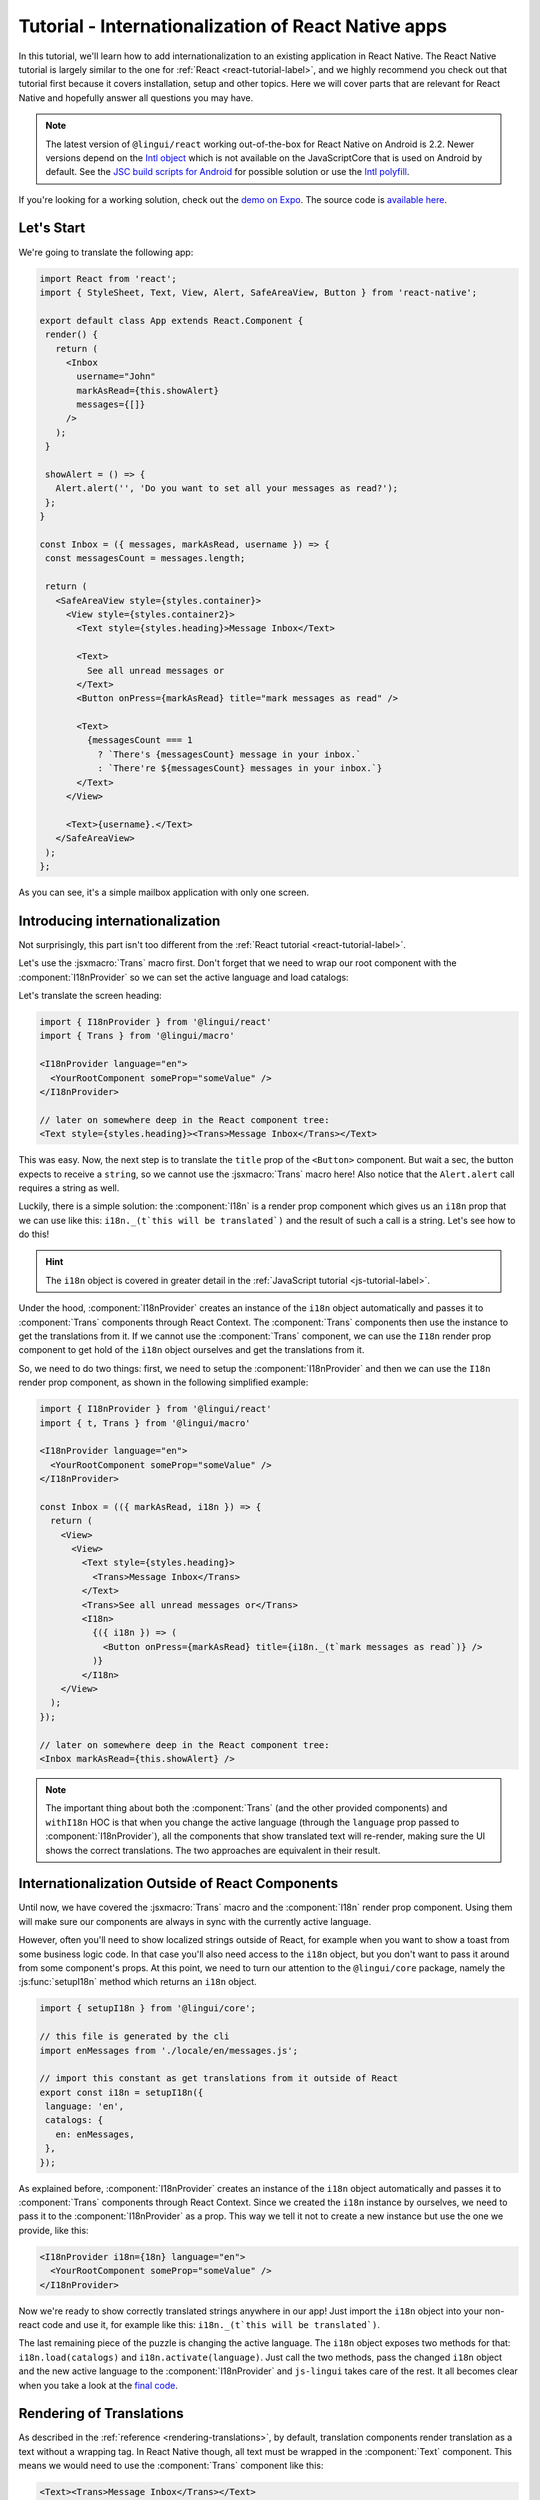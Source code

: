 ****************************************************
Tutorial - Internationalization of React Native apps
****************************************************

In this tutorial, we'll learn how to add internationalization
to an existing application in React Native. The React Native tutorial is largely similar to the one for :ref:`React <react-tutorial-label>`, and we highly recommend you check out that tutorial first because it covers installation, setup and other topics. Here we will cover parts that are relevant for React Native and hopefully answer all questions you may have.

.. note::

  The latest version of ``@lingui/react`` working out-of-the-box for React Native on Android is 2.2. Newer versions depend on the `Intl object <https://developer.mozilla.org/en-US/docs/Web/JavaScript/Reference/Global_Objects/Intl>`_ which is not available on the JavaScriptCore that is used on Android by default. See the `JSC build scripts for Android <https://github.com/react-community/jsc-android-buildscripts>`_ for possible solution or use the `Intl polyfill <https://github.com/andyearnshaw/Intl.js/>`_. 

If you're looking for a working solution, check out the `demo on Expo <https://exp.host/@vonovak/js-lingui-demo>`_. The source code is `available here <https://github.com/vonovak/js-lingui-demo>`_.

Let's Start
===========

We're going to translate the following app:

.. code-block:: jsx

  import React from 'react';
  import { StyleSheet, Text, View, Alert, SafeAreaView, Button } from 'react-native';

  export default class App extends React.Component {
   render() {
     return (
       <Inbox
         username="John"
         markAsRead={this.showAlert}
         messages={[]}
       />
     );
   }

   showAlert = () => {
     Alert.alert('', 'Do you want to set all your messages as read?');
   };
  }

  const Inbox = ({ messages, markAsRead, username }) => {
   const messagesCount = messages.length;

   return (
     <SafeAreaView style={styles.container}>
       <View style={styles.container2}>
         <Text style={styles.heading}>Message Inbox</Text>

         <Text>
           See all unread messages or
         </Text>
         <Button onPress={markAsRead} title="mark messages as read" />

         <Text>
           {messagesCount === 1
             ? `There's {messagesCount} message in your inbox.`
             : `There're ${messagesCount} messages in your inbox.`}
         </Text>
       </View>

       <Text>{username}.</Text>
     </SafeAreaView>
   );
  };


As you can see, it's a simple mailbox application with only one screen.

Introducing internationalization
================================

Not surprisingly, this part isn't too different from the :ref:`React tutorial <react-tutorial-label>`.

Let's use the :jsxmacro:`Trans` macro first. Don't forget that we need to wrap our root
component with the :component:`I18nProvider` so we can set the active language
and load catalogs:

Let's translate the screen heading:

.. code-block:: jsx

 import { I18nProvider } from '@lingui/react'
 import { Trans } from '@lingui/macro'

 <I18nProvider language="en">
   <YourRootComponent someProp="someValue" />
 </I18nProvider>

 // later on somewhere deep in the React component tree:
 <Text style={styles.heading}><Trans>Message Inbox</Trans></Text>


This was easy. Now, the next step is to translate the ``title`` prop of the
``<Button>`` component. But wait a sec, the button expects to receive a ``string``, so
we cannot use the :jsxmacro:`Trans` macro here! Also notice that the ``Alert.alert``
call requires a string as well.

Luckily, there is a simple solution: the :component:`I18n` is a render prop component
which gives us an ``i18n`` prop that we can use like this: ``i18n._(t`this will be translated`)``
and the result of such a call is a string. Let's see how to do this!

.. hint::

  The ``i18n`` object is covered in greater detail in the :ref:`JavaScript tutorial <js-tutorial-label>`.

Under the hood, :component:`I18nProvider` creates an instance of the ``i18n`` object
automatically and passes it to :component:`Trans` components through React Context.
The :component:`Trans` components then use the instance to get the translations from it.
If we cannot use the :component:`Trans` component, we can use the ``I18n`` render prop
component to get hold of the ``i18n`` object ourselves and get the translations from it.

So, we need to do two things: first, we need to setup the :component:`I18nProvider` and
then we can use the ``I18n`` render prop component, as shown in the following simplified
example:

.. code-block:: jsx

  import { I18nProvider } from '@lingui/react'
  import { t, Trans } from '@lingui/macro'

  <I18nProvider language="en">
    <YourRootComponent someProp="someValue" />
  </I18nProvider>

  const Inbox = (({ markAsRead, i18n }) => {
    return (
      <View>
        <View>
          <Text style={styles.heading}>
            <Trans>Message Inbox</Trans>
          </Text>
          <Trans>See all unread messages or</Trans>
          <I18n>
            {({ i18n }) => (
              <Button onPress={markAsRead} title={i18n._(t`mark messages as read`)} />
            )}
          </I18n>
      </View>
    );
  });

  // later on somewhere deep in the React component tree:
  <Inbox markAsRead={this.showAlert} />

.. note::

   The important thing about both the :component:`Trans` (and the other provided components)
   and ``withI18n`` HOC is that when you change the active language (through the
   ``language`` prop passed to :component:`I18nProvider`), all the components that show
   translated text will re-render, making sure the UI shows the correct translations. The
   two approaches are equivalent in their result.

Internationalization Outside of React Components
=================================================

Until now, we have covered the :jsxmacro:`Trans` macro and the :component:`I18n` render
prop component. Using them will make sure our components are always in sync with the
currently active language.

However, often you'll need to show localized strings outside of React, for example when
you want to show a toast from some business logic code. In that case you'll also need
access to the ``i18n`` object, but you don't want to pass it around from some component's
props. At this point, we need to turn our attention to the ``@lingui/core`` package,
namely the :js:func:`setupI18n` method which returns an ``i18n`` object.

.. code-block:: jsx

  import { setupI18n } from '@lingui/core';

  // this file is generated by the cli
  import enMessages from './locale/en/messages.js';

  // import this constant as get translations from it outside of React
  export const i18n = setupI18n({
   language: 'en',
   catalogs: {
     en: enMessages,
   },
  });

As explained before, :component:`I18nProvider` creates an instance of the ``i18n`` object
automatically and passes it to :component:`Trans` components through React Context.
Since we created the ``i18n`` instance by ourselves, we need to pass it to the
:component:`I18nProvider` as a prop. This way we tell it not to create a new instance
but use the one we provide, like this:

.. code-block:: jsx

  <I18nProvider i18n={18n} language="en">
    <YourRootComponent someProp="someValue" />
  </I18nProvider>


Now we're ready to show correctly translated strings anywhere in our app! Just import
the ``i18n`` object into your non-react code and use it, for example like this:
``i18n._(t`this will be translated`)``.

The last remaining piece of the puzzle is changing the active language. The ``i18n``
object exposes two methods for that: ``i18n.load(catalogs)`` and ``i18n.activate(language)``.
Just call the two methods, pass the changed ``i18n`` object and the new active language
to the :component:`I18nProvider` and ``js-lingui`` takes care of the rest. It all becomes
clear when you take a look at the `final code <https://github.com/vonovak/js-lingui-demo/blob/master/App.js>`_.

Rendering of Translations
=========================

As described in the :ref:`reference <rendering-translations>`, by default, translation components render translation as a text without a wrapping tag. In React Native though, all text must be wrapped in the :component:`Text` component. This means we would need to use the :component:`Trans` component like this:

.. code-block:: jsx

  <Text><Trans>Message Inbox</Trans></Text>


You'll surely agree the :component:`Text` component looks a little redundant. That's why the :component:`I18nProvider` component accepts a ``defaultRender`` prop. Just supply the :component:`Text` component as the ``defaultRender`` prop and the previous example can be simplified to: 

.. code-block:: jsx

  <Trans>Message Inbox</Trans>

Alternatively, you may override the default locally on the i18n components, using the ``render`` prop. This is also documented in the :ref:`reference <rendering-translations>`.


Nesting Components
==================

It is worth mentioning that the :jsxmacro:`Trans` macro and :component:`Text` component
may be nested, for example to achieve the effect shown in the picture. This is thanks to
how React Native `handles nested text <https://facebook.github.io/react-native/docs/text#nested-text>`_.

.. image:: rn-component-nesting.png

This can be achieved by the following code:

.. code-block:: jsx

  <Trans>
    <Text style={{ fontSize: 20 }}>
      <Text>Concert of </Text>
      <Text style={{ color: 'green' }}>Green Day</Text>
      <Text style={{ fontWeight: 'bold' }}> tonight!</Text>
    </Text>
  </Trans>


The extracted string for translation will look like this:

``"<0><1>Concert of </1><2>Green Day</2><3> tonight!</3></0>"``


The important point here is that the sentence isn't broken into pieces but remains together - that will allow the translator to deliver a quality result.

Further reading
===============

- `@lingui/react reference documentation <../ref/react.html>`_
- `@lingui/cli reference documentation <../ref/cli.html>`_
- `Pluralization Guide <../guides/plurals.html>`_
